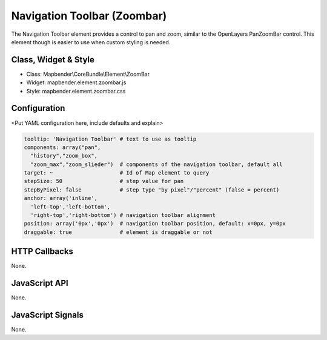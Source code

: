 .. _zoom_bar:

Navigation Toolbar (Zoombar)
***********************

The Navigation Toolbar element provides a control to pan and zoom, similar to the OpenLayers PanZoomBar control. This element though is easier to use when custom styling is needed.

Class, Widget & Style
==============

* Class: Mapbender\\CoreBundle\\Element\\ZoomBar
* Widget: mapbender.element.zoombar.js
* Style: mapbender.element.zoombar.css

Configuration
=============

<Put YAML configuration here, include defaults and explain>

.. code-block:: yaml

   tooltip: 'Navigation Toolbar' # text to use as tooltip
   components: array("pan",
     "history","zoom_box",
     "zoom_max","zoom_slieder")  # components of the navigation toolbar, default all
   target: ~                     # Id of Map element to query
   stepSize: 50                  # step value for pan 
   stepByPixel: false            # step type "by pixel"/"percent" (false = percent)
   anchor: array('inline',
     'left-top','left-bottom',
     'right-top','right-bottom') # navigation toolbar alignment
   position: array('0px','0px')  # navigation toolbar position, default: x=0px, y=0px
   draggable: true               # element is draggable or not

HTTP Callbacks
==============

None.

JavaScript API
==============

None.

JavaScript Signals
==================

None.
